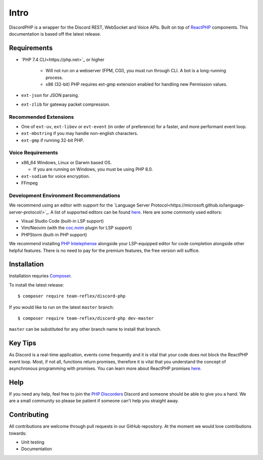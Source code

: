 Intro
=====

DiscordPHP is a wrapper for the Discord REST, WebSocket and Voice APIs. Built on top of `ReactPHP <https://reactphp.org/>`_ components. This documentation is based off the latest release.

Requirements
------------

- `PHP 7.4 CLI<https://php.net>`_ or higher

   + Will not run on a webserver (FPM, CGI), you must run through CLI. A bot is a long-running process.
   + x86 (32-bit) PHP requires ext-gmp extension enabled for handling new Permission values.

- ``ext-json`` for JSON parsing.
- ``ext-zlib`` for gateway packet compression.

Recommended Extensions
~~~~~~~~~~~~~~~~~~~~~~

- One of ``ext-uv``, ``ext-libev`` or ``evt-event`` (in order of preference) for a faster, and more performant event loop.
- ``ext-mbstring`` if you may handle non-english characters.
- ``ext-gmp`` if running 32-bit PHP.

Voice Requirements
~~~~~~~~~~~~~~~~~~

- x86_64 Windows, Linux or Darwin based OS.
  
  + If you are running on Windows, you must be using PHP 8.0.

- ``ext-sodium`` for voice encryption.
- FFmpeg

Development Environment Recommendations
~~~~~~~~~~~~~~~~~~~~~~~~~~~~~~~~~~~~~~~

We recommend using an editor with support for the `Language Server Protocol<https://microsoft.github.io/language-server-protocol/>`_.
A list of supported editors can be found `here <https://microsoft.github.io/language-server-protocol/implementors/servers/>`_.
Here are some commonly used editors:

- Visual Studio Code (built-in LSP support)
- Vim/Neovim (with the `coc.nvim <https://github.com/neoclide/coc.nvim>`_ plugin for LSP support)
- PHPStorm (built-in PHP support)

We recommend installing `PHP Intelephense <https://intelephense.com/>`_ alongside your LSP-equipped editor for code completion alongside other helpful features. There is no need to pay for the premium features, the free version will suffice.

Installation
------------

Installation requries `Composer <https://getcomposer.org>`_.

To install the latest release::

   $ composer require team-reflex/discord-php

If you would like to run on the latest ``master`` branch::

   $ composer require team-reflex/discord-php dev-master

``master`` can be substituted for any other branch name to install that branch.

Key Tips
--------

As Discord is a real-time application, events come frequently and it is vital that your code does not block the ReactPHP event loop.
Most, if not all, functions return promises, therefore it is vital that you understand the concept of asynchronous programming with promises.
You can learn more about ReactPHP promises `here <https://reactphp.org/promise/>`_.

Help
----

If you need any help, feel free to join the `PHP Discorders <https://discord.gg/dphp>`_ Discord and someone should be able to give you a hand. We are a small community so please be patient if someone can't help you straight away.

Contributing
------------

All contributions are welcome through pull requests in our GitHub repository. At the moment we would love contributions towards:

- Unit testing
- Documentation
